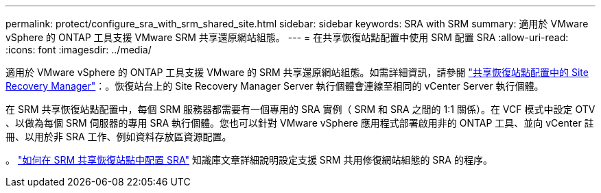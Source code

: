 ---
permalink: protect/configure_sra_with_srm_shared_site.html 
sidebar: sidebar 
keywords: SRA with SRM 
summary: 適用於 VMware vSphere 的 ONTAP 工具支援 VMware SRM 共享還原網站組態。 
---
= 在共享恢復站點配置中使用 SRM 配置 SRA
:allow-uri-read: 
:icons: font
:imagesdir: ../media/


[role="lead"]
適用於 VMware vSphere 的 ONTAP 工具支援 VMware 的 SRM 共享還原網站組態。如需詳細資訊，請參閱 https://techdocs.broadcom.com/us/en/vmware-cis/live-recovery/site-recovery-manager/8-8/site-recovery-manager-installation-and-configuration-8-8.html["共享恢復站點配置中的 Site Recovery Manager"]：。恢復站台上的 Site Recovery Manager Server 執行個體會連線至相同的 vCenter Server 執行個體。

在 SRM 共享恢復站點配置中，每個 SRM 服務器都需要有一個專用的 SRA 實例（ SRM 和 SRA 之間的 1:1 關係）。在 VCF 模式中設定 OTV 、以做為每個 SRM 伺服器的專用 SRA 執行個體。您也可以針對 VMware vSphere 應用程式部署啟用非的 ONTAP 工具、並向 vCenter 註冊、以用於非 SRA 工作、例如資料存放區資源配置。

。 https://kb.netapp.com/mgmt/OTV/SRA/Storage_Replication_Adapter%3A_How_to_configure_SRA_in_a_SRM_Shared_Recovery_Site["如何在 SRM 共享恢復站點中配置 SRA"] 知識庫文章詳細說明設定支援 SRM 共用修復網站組態的 SRA 的程序。

